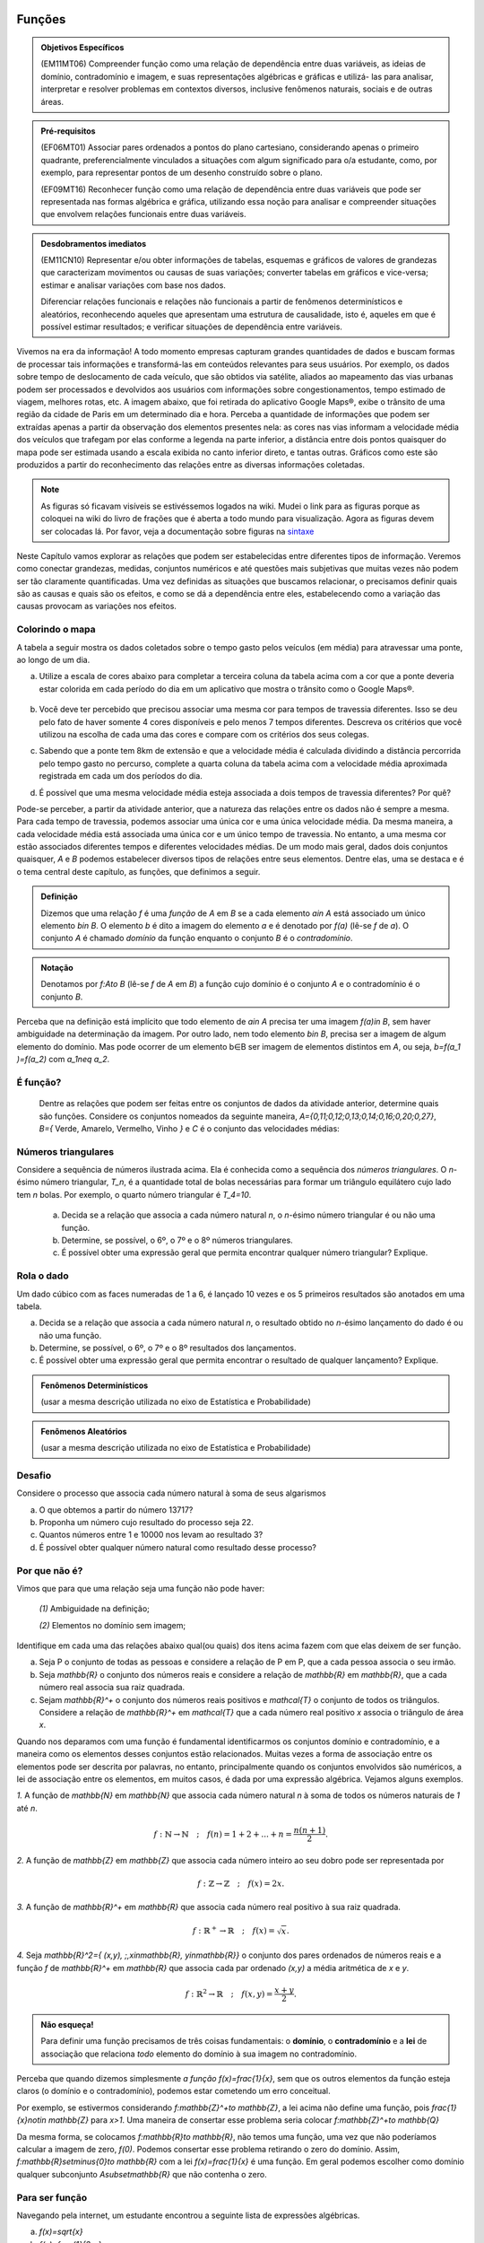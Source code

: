 =======
Funções
=======



.. admonition:: Objetivos Específicos 

	(EM11MT06) Compreender função como uma relação de dependência entre duas variáveis, as ideias de domínio, contradomínio e imagem, e suas representações algébricas e gráficas e utilizá- las para analisar, interpretar e resolver problemas em contextos diversos, inclusive fenômenos naturais, sociais e de outras áreas.


.. admonition:: Pré-requisitos

	(EF06MT01) Associar pares ordenados a pontos do plano cartesiano, considerando apenas o primeiro quadrante, preferencialmente vinculados a situações com algum significado para o/a estudante, como, por exemplo, para representar pontos de um desenho construído sobre o plano.
    
	(EF09MT16) Reconhecer função como uma relação de dependência entre duas variáveis que pode ser representada nas formas algébrica e gráfica, utilizando essa noção para analisar e compreender situações que envolvem relações funcionais entre duas variáveis.

.. admonition:: Desdobramentos imediatos 

   (EM11CN10) Representar e/ou obter informações de tabelas, esquemas e gráficos de valores de grandezas que caracterizam movimentos ou causas de suas variações; converter tabelas em gráficos e vice-versa; estimar e analisar variações com base nos dados.
   
   Diferenciar relações funcionais e relações não funcionais a partir de fenômenos determinísticos e aleatórios, reconhecendo aqueles que apresentam uma estrutura de causalidade, isto é, aqueles em que é possível estimar resultados; e verificar situações de dependência entre variáveis.
    
    
Vivemos na era da informação! A todo momento empresas capturam grandes quantidades de dados e buscam formas de processar tais informações e transformá-las em conteúdos relevantes para seus usuários. Por exemplo, os dados sobre tempo de deslocamento de cada veículo, que são obtidos via satélite, aliados ao mapeamento das vias urbanas podem ser processados e devolvidos aos usuários com informações sobre congestionamentos, tempo estimado de viagem, melhores rotas, etc.
A imagem abaixo, que foi retirada do aplicativo Google Maps®, exibe o trânsito de uma região da cidade de Paris em um determinado dia e hora. Perceba a quantidade de informações que podem ser extraídas apenas a partir da observação dos elementos presentes nela: as cores nas vias informam a velocidade média dos veículos que trafegam por elas conforme a legenda na parte inferior, a distância entre dois pontos quaisquer do mapa pode ser estimada usando a escala exibida no canto inferior direto, e tantas outras. Gráficos como este são produzidos a partir do reconhecimento das relações entre as diversas informações coletadas.
        
.. figure:: https://www.umlivroaberto.com/livro/lib/exe/fetch.php?media=maps.png
     :width: 700px
     :align: center

.. note:: As figuras só ficavam visíveis se estivéssemos logados na wiki. Mudei o link para as figuras porque as coloquei na wiki do livro de frações que é aberta a todo mundo para visualização. Agora as figuras devem ser colocadas lá. Por favor, veja a documentação sobre figuras na `sintaxe <https://www.umlivroaberto.com/BookCloud/sintaxe/master/view/index#my-figuras>`_

Neste Capítulo vamos explorar as relações que podem ser estabelecidas entre diferentes tipos de informação. Veremos como conectar grandezas, medidas, conjuntos numéricos e até questões mais subjetivas que muitas vezes não podem ser tão claramente quantificadas. Uma vez definidas as situações que buscamos relacionar, o precisamos definir quais são as causas e quais são os efeitos, e como se dá a dependência entre eles, estabelecendo como a variação das causas provocam as variações nos efeitos.
    


Colorindo o mapa
---------

A tabela a seguir mostra os dados coletados sobre o tempo gasto pelos veículos (em média) para atravessar uma ponte, ao longo de um dia.

.. table:: 
    :widths: 2 1 1 3
    :column-alignment: center center center center
    
    +------------------+-------------+-------+--------------------------+
    |  Período do Dia  |  Tempo (h)  |  Cor  |  Velocidade Média (km/h) |
    +==================+=============+=======+==========================+
    |    5:00 - 7:00   |     0,11    |       |                          |
    +------------------+-------------+-------+--------------------------+
    |    7:00 - 9:00   |     0,13    |       |                          |
    +------------------+-------------+-------+--------------------------+
    |   9:00 - 11:00   |     0,16    |       |                          |
    +------------------+-------------+-------+--------------------------+
    |   11:00 - 13:00  |     0,12    |       |                          |
    +------------------+-------------+-------+--------------------------+
    |   13:00 - 15:00  |     0,12    |       |                          |
    +------------------+-------------+-------+--------------------------+
    |   15:00 - 17:00  |     0,14    |       |                          |
    +------------------+-------------+-------+--------------------------+
    |   17:00 - 19:00  |     0,27    |       |                          |
    +------------------+-------------+-------+--------------------------+
    |   19:00 - 21:00  |     0,20    |       |                          |
    +------------------+-------------+-------+--------------------------+
    |   21:00 - 23:00  |     0,11    |       |                          |
    +------------------+-------------+-------+--------------------------+  


a) Utilize a escala de cores abaixo para completar a terceira coluna da tabela acima com a cor que a ponte deveria estar colorida em cada período do dia em um aplicativo que mostra o trânsito como o Google Maps®.

		.. figure:: https://www.umlivroaberto.com/livro/lib/exe/fetch.php?t=1476340957&w=500&h=37&tok=f2c26e&media=escala_cores.jpg
			:width: 250px
			:align: center
         
b) Você deve ter percebido que precisou associar uma mesma cor para tempos de travessia diferentes. Isso se deu pelo fato de haver somente 4 cores disponíveis e pelo menos 7 tempos diferentes. Descreva os critérios que você utilizou na escolha de cada uma das cores e compare com os critérios dos seus colegas.

c) Sabendo que a ponte tem 8km de extensão e que a velocidade média é calculada dividindo a distância percorrida pelo tempo gasto no percurso, complete a quarta coluna da tabela acima com a velocidade média aproximada registrada em cada um dos períodos do dia.

d) É possível que uma mesma velocidade média esteja associada a dois tempos de travessia diferentes? Por quê?

Pode-se perceber, a partir da atividade anterior, que a natureza das relações entre os dados não é sempre a mesma. Para cada tempo de travessia, podemos associar uma única cor e uma única velocidade média. Da mesma maneira, a cada velocidade média está associada uma única cor e um único tempo de travessia. No entanto, a uma mesma cor estão associados diferentes tempos e diferentes velocidades médias. 
De um modo mais geral, dados dois conjuntos quaisquer, `A` e `B` podemos estabelecer diversos tipos de relações entre seus elementos. Dentre elas, uma se destaca e é o tema central deste capítulo, as funções, que definimos a seguir.
   
   

.. admonition:: Definição 

   Dizemos que uma relação `f` é uma *função* de `A` em `B` se a cada elemento `a\in A` está associado um único elemento `b\in B`. O elemento `b` é dito a imagem do elemento `a` e é denotado por `f(a)` (lê-se `f` de `a`). O conjunto `A` é chamado *domínio* da função enquanto o conjunto `B` é o *contradomínio*.
   
  
.. admonition:: Notação 

   Denotamos por `f:A\to B` (lê-se `f` de `A` em `B`) a função cujo domínio é o conjunto `A` e o contradomínio é o conjunto `B`.

Perceba que na definição está implícito que todo elemento de `a\in A` precisa ter uma imagem `f(a)\in B`, sem haver ambiguidade na determinação da imagem. Por outro lado, nem todo elemento `b\in B`, precisa ser a imagem de algum elemento do domínio. Mas pode ocorrer de um elemento b∈B ser imagem de elementos distintos em `A`, ou seja, `b=f(a_1 )=f(a_2)` com `a_1\neq a_2`.



É função?
---------

	Dentre as relações que podem ser feitas entre os conjuntos de dados da atividade anterior, determine quais são funções. Considere os conjuntos nomeados da seguinte maneira, `A=\{0,11;0,12;0,13;0,14;0,16;0,20;0,27\}`, `B=\{` Verde, Amarelo, Vermelho, Vinho `\}` e `C` é o conjunto das velocidades médias:

.. table:: 
    :widths: 3 3 10
    :column-alignment: center center center
    
    +---------------------+-------------------+------------------------+
    | Relação             | É função?         | Se não, por quê?       |
    +=====================+===================+========================+
    | De A em B           |                   |                        |
    +---------------------+-------------------+------------------------+
    | De B em A           |                   |                        |
    +---------------------+-------------------+------------------------+
    | De A em C           |                   |                        |
    +---------------------+-------------------+------------------------+
    | De C em A           |                   |                        |
    +---------------------+-------------------+------------------------+
    | De B em C           |                   |                        |
    +---------------------+-------------------+------------------------+
    | De C em B           |                   |                        |
    +---------------------+-------------------+------------------------+
    

Números triangulares
---------

.. tikz::

  \definecolor{qqzzcc}{rgb}{0.,0.6,0.8}
  \clip(-0.9279117032827463,-3.420523985545702) rectangle (17.259435909160114,6.069005028685349);
  \draw [color=qqzzcc,fill=qqzzcc,fill opacity=1.0] (0.5,0.5) circle (0.5cm);
  \draw [color=qqzzcc,fill=qqzzcc,fill opacity=1.0] (2.,0.5) circle (0.5cm);
  \draw [color=qqzzcc,fill=qqzzcc,fill opacity=1.0] (3.,0.5) circle (0.5cm);
  \draw [color=qqzzcc,fill=qqzzcc,fill opacity=1.0] (4.5,0.5) circle (0.5cm);
  \draw [color=qqzzcc,fill=qqzzcc,fill opacity=1.0] (5.5,0.5) circle (0.5cm);
  \draw [color=qqzzcc,fill=qqzzcc,fill opacity=1.0] (6.5,0.5) circle (0.5cm);
  \draw [color=qqzzcc,fill=qqzzcc,fill opacity=1.0] (8.,0.5) circle (0.5cm);
  \draw [color=qqzzcc,fill=qqzzcc,fill opacity=1.0] (9.,0.5) circle (0.5cm);
  \draw [color=qqzzcc,fill=qqzzcc,fill opacity=1.0] (10.,0.5) circle (0.5cm);
  \draw [color=qqzzcc,fill=qqzzcc,fill opacity=1.0] (11.,0.5) circle (0.5cm);
  \draw [color=qqzzcc,fill=qqzzcc,fill opacity=1.0] (12.5,0.5) circle (0.5cm);
  \draw [color=qqzzcc,fill=qqzzcc,fill opacity=1.0] (13.5,0.5) circle (0.5cm);
  \draw [color=qqzzcc,fill=qqzzcc,fill opacity=1.0] (14.5,0.5) circle (0.5cm);
  \draw [color=qqzzcc,fill=qqzzcc,fill opacity=1.0] (15.5,0.5) circle (0.5cm);
  \draw [color=qqzzcc,fill=qqzzcc,fill opacity=1.0] (16.5,0.5) circle (0.5cm);
  \draw [color=qqzzcc,fill=qqzzcc,fill opacity=1.0] (2.5,1.5) circle (0.5cm);
  \draw [color=qqzzcc,fill=qqzzcc,fill opacity=1.0] (5.,1.5) circle (0.5cm);
  \draw [color=qqzzcc,fill=qqzzcc,fill opacity=1.0] (6.,1.5) circle (0.5cm);
  \draw [color=qqzzcc,fill=qqzzcc,fill opacity=1.0] (8.5,1.5) circle (0.5cm);
  \draw [color=qqzzcc,fill=qqzzcc,fill opacity=1.0] (9.5,1.5) circle (0.5cm);
  \draw [color=qqzzcc,fill=qqzzcc,fill opacity=1.0] (10.5,1.5) circle (0.5cm);
  \draw [color=qqzzcc,fill=qqzzcc,fill opacity=1.0] (13.,1.5) circle (0.5cm);
  \draw [color=qqzzcc,fill=qqzzcc,fill opacity=1.0] (14.,1.5) circle (0.5cm);
  \draw [color=qqzzcc,fill=qqzzcc,fill opacity=1.0] (15.,1.5) circle (0.5cm);
  \draw [color=qqzzcc,fill=qqzzcc,fill opacity=1.0] (16.,1.5) circle (0.5cm);
  \draw [color=qqzzcc,fill=qqzzcc,fill opacity=1.0] (5.5,2.5) circle (0.5cm);
  \draw [color=qqzzcc,fill=qqzzcc,fill opacity=1.0] (9.,2.5) circle (0.5cm);
  \draw [color=qqzzcc,fill=qqzzcc,fill opacity=1.0] (10.,2.5) circle (0.5cm);
  \draw [color=qqzzcc,fill=qqzzcc,fill opacity=1.0] (13.5,2.5) circle (0.5cm);
  \draw [color=qqzzcc,fill=qqzzcc,fill opacity=1.0] (14.5,2.5) circle (0.5cm);
  \draw [color=qqzzcc,fill=qqzzcc,fill opacity=1.0] (15.5,2.5) circle (0.5cm);
  \draw [color=qqzzcc,fill=qqzzcc,fill opacity=1.0] (9.5,3.5) circle (0.5cm);
  \draw [color=qqzzcc,fill=qqzzcc,fill opacity=1.0] (14.,3.5) circle (0.5cm);
  \draw [color=qqzzcc,fill=qqzzcc,fill opacity=1.0] (15.,3.5) circle (0.5cm);
  \draw [color=qqzzcc,fill=qqzzcc,fill opacity=1.0] (14.5,4.5) circle (0.5cm);
  \draw (-0.15,-0.1) node[anchor=north west] {$T_1=1$};
  \draw (1.8,-0.1) node[anchor=north west] {$T_2=3$};
  \draw (4.8,-0.1) node[anchor=north west] {$T_3=6$};
  \draw (8.7,-0.1) node[anchor=north west] {$T_4=10$};
  \draw (13.8,-0.1) node[anchor=north west] {$T_5=15$};
	
Considere a sequência de números ilustrada acima. Ela é conhecida como a sequência dos *números triangulares*. O `n`-ésimo número triangular, `T_n`, é a quantidade total de bolas necessárias para formar um triângulo equilátero cujo lado tem `n` bolas. Por exemplo, o quarto número triangular é `T_4=10`. 

	a) Decida se a relação que associa a cada número natural `n`, o `n`-ésimo número triangular é ou não uma função.

	b) Determine, se possível, o 6º, o 7º e o 8º números triangulares. 

	c) É possível obter uma expressão geral que permita encontrar qualquer número triangular? Explique.


Rola o dado
---------

Um dado cúbico com as faces numeradas de 1 a 6, é lançado 10 vezes e os 5 primeiros resultados são anotados em uma tabela.

.. table:: 
    :widths: 5 2 2 2 2 2
    :column-alignment: center center center center center center
    
    +---------------+----+----+----+----+----+
    |  Lançamento   | 1º | 2º | 3º | 4º | 5º |
    +---------------+----+----+----+----+----+
    | Resultado     |  3 |  5 |  2 |  2 |  6 |
    +---------------+----+----+----+----+----+

a) Decida se a relação que associa a cada número natural `n`, o resultado obtido no `n`-ésimo lançamento do dado é ou não uma função. 

b) Determine, se possível, o 6º, o 7º e o 8º resultados dos lançamentos. 

c) É possível obter uma expressão geral que permita encontrar o resultado de qualquer lançamento? Explique.
 

.. admonition:: Fenômenos Determinísticos 

	(usar a mesma descrição utilizada no eixo de Estatística e Probabilidade)
    
.. admonition:: Fenômenos Aleatórios

	(usar a mesma descrição utilizada no eixo de Estatística e Probabilidade)
 
Desafio
---------

Considere o processo que associa cada número natural à soma de seus algarismos

a) O que obtemos a partir do número 13717?
b) Proponha um número cujo resultado do processo seja 22.
c) Quantos números entre 1 e 10000 nos levam ao resultado 3?
d) É possível obter qualquer número natural como resultado desse processo?


Por que não é?
---------
Vimos que para que uma relação seja uma função não pode haver:

	`(1)` Ambiguidade na definição;

	`(2)` Elementos no domínio sem imagem;

Identifique em cada uma das relações abaixo qual(ou quais) dos itens acima fazem com que elas deixem de ser função.

a) Seja P o conjunto de todas as pessoas e considere a relação de P em P, que a cada pessoa associa o seu irmão.
b) Seja `\mathbb{R}`  o conjunto dos números reais e considere a relação de `\mathbb{R}` em `\mathbb{R}`, que a cada número real associa sua raiz quadrada.
c) Sejam `\mathbb{R}^+` o conjunto dos números reais positivos e `\mathcal{T}` o conjunto de todos os triângulos. Considere a relação de `\mathbb{R}^+` em `\mathcal{T}` que a cada número real positivo `x` associa o triângulo de área `x`.

Quando nos deparamos com uma função é fundamental identificarmos os conjuntos domínio e contradomínio, e a maneira como os elementos desses conjuntos estão relacionados. Muitas vezes a forma de associação entre os elementos pode ser descrita por palavras, no entanto, principalmente quando os conjuntos envolvidos são numéricos, a lei de associação entre os elementos, em muitos casos, é dada por uma expressão algébrica. Vejamos alguns exemplos.

`1.` A função de `\mathbb{N}` em `\mathbb{N}` que associa cada número natural `n` à soma de todos os números naturais de `1` até `n`.

.. math::

	f: \mathbb{N} \to \mathbb{N} \quad;\quad f(n)=1+2+...+n=\frac{n(n+1)}{2}.
    

`2.` A função de `\mathbb{Z}` em `\mathbb{Z}` que associa cada número inteiro ao seu dobro pode ser representada por


.. math::

	f: \mathbb{Z} \to \mathbb{Z} \quad;\quad f(x)=2x.

`3.` A função de `\mathbb{R}^+` em `\mathbb{R}` que associa cada número real positivo à sua raiz quadrada.
 
.. math::

	f: \mathbb{R}^+ \to \mathbb{R} \quad;\quad f(x)=\sqrt{x}.
 
`4.` Seja `\mathbb{R}^2=\{ (x,y)\, ;\,x\in\mathbb{R}, y\in\mathbb{R}\}` o conjunto dos pares ordenados de números reais e a função `f` de `\mathbb{R}^+` em `\mathbb{R}` que associa cada par ordenado `(x,y)` a média aritmética de `x` e `y`.

.. math::

	f: \mathbb{R}^2 \to \mathbb{R} \quad;\quad f(x,y)=\frac{x+y}{2}.
 


.. admonition:: Não esqueça! 

   Para definir uma função precisamos de três coisas fundamentais: o **domínio**, o **contradomínio** e a **lei** de associação que relaciona *todo* elemento do domínio à sua imagem no contradomínio.

Perceba que quando dizemos simplesmente *a função* `f(x)=\frac{1}{x}`, sem que os outros elementos da função esteja claros (o domínio e o contradomínio), podemos estar cometendo um erro conceitual. 

Por exemplo, se estivermos considerando `f:\mathbb{Z}^+\to \mathbb{Z}`, a lei acima não define uma função, pois `\frac{1}{x}\notin \mathbb{Z}` para `x>1`. Uma maneira de consertar esse problema seria colocar `f:\mathbb{Z}^+\to \mathbb{Q}` 

Da mesma forma, se colocamos `f:\mathbb{R}\to \mathbb{R}`, não temos uma função, uma vez que não poderíamos calcular a imagem de zero, `f(0)`. Podemos consertar esse problema retirando o zero do domínio. Assim, `f:\mathbb{R}\setminus\{0\}\to \mathbb{R}` com a lei `f(x)=\frac{1}{x}` é uma função. Em geral podemos escolher como domínio qualquer subconjunto `A\subset\mathbb{R}` que não contenha o zero.

Para ser função
---------

Navegando pela internet, um estudante encontrou a seguinte lista de expressões algébricas. 

a) `f(x)=\sqrt{x}`
b) `f(x)=\frac{1}{3-x}`
c) `f(x)=\frac{1}{\sqrt{x}}`
d) `f(x)=\frac{1}{x+8}`
e) `f(x)=mdc(30,x)` ,  em que `mdc` = maior divisor comum.
f) `f(x)=x^2+5x+1`
g) `f(x)=\sqrt{x-5}`
h) `f(x)=\frac{\sqrt{3x-1}}{2x+9}`

Como estava estudando funções ele resolveu determinar para cada expressão um *domínio*, `A`, e um *contradomínio*, `B`, que a tornasse a lei de associação de uma função `f:A \to B`. Para isso, ele produziu a seguinte tabela:

.. table:: 
    :widths: 3 3 3
    :column-alignment: center center center
    
    +-------------+-----------------------------+---------------------+
    | Expressão   |         domínio `A`         |  contradomínio `B`  |
    +=============+=============================+=====================+
    |    `(a)`    |        `\mathbb{R}^+`       |     `\mathbb{R}`    |
    +-------------+-----------------------------+---------------------+
    |    `(b)`    |                             |     `\mathbb{R}`    |
    +-------------+-----------------------------+---------------------+
    |    `(c)`    |                             |                     |
    +-------------+-----------------------------+---------------------+
    |    `(d)`    |`\mathbb{R}\setminus \{-8\}` |                     |
    +-------------+-----------------------------+---------------------+
    |    `(e)`    |                             |     `\mathbb{Z}`    |
    +-------------+-----------------------------+---------------------+
    |    `(f)`    |                             |                     |
    +-------------+-----------------------------+---------------------+
    |    `(g)`    |                             |    `\mathbb{R}^+`   |
    +-------------+-----------------------------+---------------------+
    |    `(h)`    |                             |                     |
    +-------------+-----------------------------+---------------------+

Ajude o estudante a completar a tabela:


Qual é a imagem?
---------
Considere a função `g:\mathbb{R}\to\mathbb{R}\quad ; \quad g(x)=9-x^2`.

a) Coloque em ordem crescente os números `g(\sqrt{2})`, `g(\sqrt{5})` e  `g(\sqrt{10})`.
b) Determine todos os possíveis valores de `x` do domínio que têm imagem igual a 8.
c) Podemos trocar o domínio e o contradomínio da função `g` para `\mathbb{Z}`? Por que?
d) Existe algum `x\in \mathbb{R}` cuja imagem é igual a 10? Por que?
e) Que condição deve satisfazer um número real `b` para que seja a imagem de algum número real `x`, isto é, `b=f(x)` ?


A chapa tá quente!
---------

Uma chapa metálica quadrada é posicionada num sistema de coordenadas cartesiano de acordo com a figura abaixo.


.. tikz::

   \definecolor{cqcqcq}{rgb}{0.7529411764705882,0.7529411764705882,0.7529411764705882}
	\draw [color=cqcqcq,, xstep=1.0cm,ystep=1.0cm] (0,0) grid (11.979044374511444,9.496648594153639);
	\draw[->,color=black] (-0.5881726245274497,0.) -- (11.979044374511444,0.);
	\foreach \x in {,1,2,3,4,5,6,7,8,9,10,11}
	\draw[shift={(\x,0)},color=black] (0pt,2pt) -- (0pt,-2pt) node[below] {\footnotesize $\x$};
	\draw[->,color=black] (0.,-0.42159619430354267) -- (0.,9.496648594153639);
	\foreach \y in {,1,2,3,4,5,6,7,8,9}
	\draw[shift={(0,\y)},color=black] (2pt,0pt) -- (-2pt,0pt) node[left] {\footnotesize $\y$};
	\draw[color=black] (0pt,-10pt) node[right] {\footnotesize $0$};
	\clip(-0.5881726245274497,-0.42159619430354267) rectangle (11.979044374511444,9.496648594153639);
	\fill[color=cqcqcq,fill=cqcqcq,fill opacity=0.8] (2.,0.) -- (10.,0.) -- (10.,8.) -- (2.,8.) -- cycle;
	\draw [color=cqcqcq] (2.,0.)-- (10.,0.);
	\draw [color=cqcqcq] (10.,0.)-- (10.,8.);
	\draw [color=cqcqcq] (10.,8.)-- (2.,8.);
	\draw [color=cqcqcq] (2.,8.)-- (2.,0.);
	\draw (4.438714175088108,7.784057258010101) node[anchor=north west] {$D$};
	\draw (10.04467862073781,8.757400535386644) node[anchor=north west] {$C$};
	\draw (10.056999421717261,0.8474463065797986) node[anchor=north west] {$B$};
	\draw (3.108067669307519,1.8700727878741414) node[anchor=north west] {$A$};
	\draw [fill=black] (10.,8.) circle (3.0pt);
	\draw [fill=black] (5.,7.) circle (3.0pt);
	\draw [fill=black] (10.,0.) circle (3.0pt);
	\draw [fill=black] (3.,1.) circle (3.0pt);


Sabe-se que a temperatura em graus Celsius em cada ponto `(x,y)` da chapa é dada pela seguinte função


.. math::

	T:\mathbb{R}^2\setminus\{(0,0)\} \to \mathbb{R} \quad ; \quad T(x,y)=\frac{100}{\sqrt{x^2+y^2}}

a) Determine a temperatura nos pontos `A`, `B`, `C` e `D` indicados na figura.

b) Caminhando ao longo da borda inferior, afastando-se da origem, o que se pode afirmar sobre a temperatura na placa?

Desafio
---------

Um fio metálico de 2 m de comprimento é colocado em linha reta e é aquecido por uma fonte pontual de calor em seu ponto médio. Após um certo tempo a temperatura no fio se distribui de maneira que em cada ponto o valor dela em graus Celsius é igual a 150 vezes o inverso da distância do ponto ao ponto médio do fio.

a) Determine a temperatura nas duas extremidades do fio.
b) Determine a função que representa a temperatura em cada ponto do fio.
c) Suponha que o mesmo experimento seja repetido com um fio de mesmo comprimento, feito de outro material e que, nesse caso, sabemos apenas que a temperatura é proporcional o inverso da distância do ponto ao ponto médio do fio. Ao medirmos a temperatura das extremidades do fio ao final do experimento, registramos 100ºC. Determine a constante de proporcionalidade desse material.
 

=======
Gráfico
=======

As palavras estimulam o lado esquerdo do cérebro e são um recurso essencial para a manutenção da memória. No entanto, as imagens são ainda mais eficazes, porque elas conseguem ativar os dois lados do cérebro simultaneamente e, assim, permitem o resgate de ideias e informações com maior precisão e agilidade. Especialmente quando se quer analisar grande quantidade de dados, apresentá-los em uma imagem, um gráfico pode causar maior impacto àqueles que o leem. 


.. figure:: https://www.umlivroaberto.com/wiki/lib/exe/fetch.php?media=infograficos.png
   :width: 600px
   :align: center

   http://www.freepik.com/free-vector/infographic-elements-pack_772624.htm

Saber representar graficamente uma quantidade de dados pode fazer toda a diferença na hora de transmitir informações. Há muitos tipos de gráficos e cada um tem a sua particularidade e serve para transmitir as informações de forma específica.

Vamos imaginar a seguinte situação:

Uma empresa resolve lançar uma ação promocional na internet através de uma hashtag e um mês depois o CEO dessa empresa resolve analisar o impacto da ação na rede. Para isso ele pede a um de seus funcionários que prepare um relatório sobre o número de vezes que a hashtag foi mencionada por dia durante aquele mês.  **VALE A PENA CONTINUAR AQUI?**
 
 
Vale mais que mil palavras
--------- 

Atividade para identificar as coordenadas de pontos no plano cartesiano

 


===========
Função Afim
===========

.. admonition:: Pré-requisitos 

	(EF07MT21) Resolver e elaborar problemas que possam ser representados por equações polinomiais de 1º grau, redutíveis à forma `ax+b=0` , iniciando a compreensão da linguagem algébrica.

	(EF09MT17) Resolver e elaborar problemas que envolvam relações de proporcionalidade direta e inversa entre duas ou mais grandezas, inclusive escalas, divisão em partes proporcionais e taxa de variação, em contextos socioculturais, ambientais e de outras áreas.

=================
Função Quadrática
=================

.. admonition:: Pré-requisitos 

	(EF08MT15) Resolver e elaborar problemas que possam ser representados por equações polinomiais de 2º grau do tipo `ax^2=b`.

	(EF09MT18) Compreender os processos de fatoração de expressões algébricas, a partir de suas relações com os produtos notáveis, para resolver e elaborar problemas que possam ser representados por equações polinomiais de 2º grau.



Atividade
---------
Conisdere a função quadrática `g:\mathbb{R}\to\mathbb{R}` cujo gráfico está esboçado abaixo.

.. tikz::

  \definecolor{cqcqcq}{rgb}{0.7529411764705882,0.7529411764705882,0.7529411764705882}
  \definecolor{ffzzqq}{rgb}{1.,0.6,0.}
  \draw [color=cqcqcq,, xstep=1.0cm,ystep=1.0cm] (-3,-2) grid (6,5);
  \clip(-2.9174583680872663,-2.0220658086854835) rectangle (6.036227110425744,5.031600421266512);
  \draw [samples=50,rotate around={-180.:(1.,4.)},xshift=1.cm,yshift=4.cm,line width=2pt,color=ffzzqq,domain=-6.0:6.0)] plot (\x,{(\x)^2/2});
  \draw [->,line width=1.pt] (-3.,0.) -- (6.,0.);
  \draw [->,line width=1.pt] (0.,-2.) -- (0.,5.);
  \draw (-0.4,0.04) node[anchor=north west] {$0$};
  \draw (0.9,-0.05) node[anchor=north west] {$1$};
  \draw (-0.5,1.2) node[anchor=north west] {$1$};
  \draw [line width=1.pt] (-0.1,1.)-- (0.1,1.);
  \draw [line width=1.pt] (1.,-0.1)-- (1.,0.1);
  \begin{scriptsize}
  \draw [fill=black] (1.,4.) circle (3.5pt);
  \draw [fill=black] (3.,2.) circle (3.5pt);
  \end{scriptsize}


A forma canônica de `g` é:

a) `g(x)=0,5(x-1)^2+4`
b) `g(x)=0,5(x+1)^2+4`
c) `g(x)=-0,5(x-1)^2+4`
d) `g(x)=-0,5(x-1)^2-4`